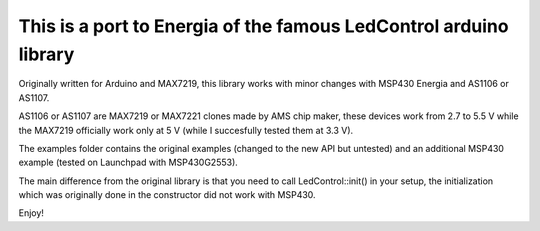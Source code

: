 This is a port to Energia of the famous LedControl arduino library
-------------------------------------------------------------------

Originally written for Arduino and MAX7219, this library works with minor changes with
MSP430 Energia and AS1106 or AS1107.

AS1106 or AS1107 are MAX7219 or MAX7221 clones made by AMS chip maker, these devices work from 2.7 to 5.5 V
while the MAX7219 officially work only at 5 V (while I succesfully tested them at 3.3 V).

The examples folder contains the original examples (changed to the new API but untested) and an additional MSP430 example
(tested on Launchpad with MSP430G2553).

The main difference from the original library is that you need to call LedControl::init() in your setup, the initialization which
was originally done in the constructor did not work with MSP430.

Enjoy!